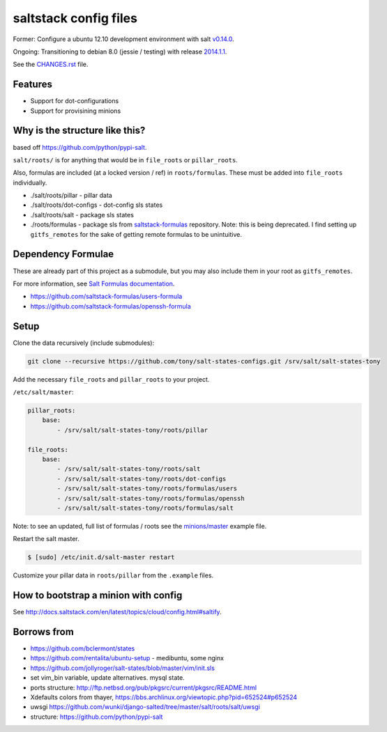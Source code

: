 saltstack config files
======================

Former: Configure a ubuntu 12.10 development environment with salt `v0.14.0`_.

Ongoing: Transitioning to debian 8.0 (jessie / testing) with release
`2014.1.1`_.

See the `CHANGES.rst`_ file.

.. _2014.1.1: http://docs.saltstack.com/en/latest/topics/releases/2014.1.1.html
.. _v0.14.0: http://docs.saltstack.com/en/latest/topics/releases/0.14.0.html

.. _CHANGES.rst: https://github.com/tony/salt-states-configs/blob/master/CHANGES.rst


Features
--------

* Support for dot-configurations
* Support for provisining minions

Why is the structure like this?
-------------------------------

based off https://github.com/python/pypi-salt.

``salt/roots/`` is for anything that would be in ``file_roots`` or
``pillar_roots``.

Also, formulas are included (at a locked version / ref) in
``roots/formulas``. These must be added into ``file_roots`` individually.

- ./salt/roots/pillar - pillar data
- ./salt/roots/dot-configs - dot-config sls states
- ./salt/roots/salt - package sls states
- ./roots/formulas - package sls from `saltstack-formulas`_ repository.
  Note: this is being deprecated. I find setting up ``gitfs_remotes``
  for the sake of getting remote formulas to be unintuitive.

.. _saltstack-formulas: https://github.com/saltstack-formulas

Dependency Formulae
-------------------

These are already part of this project as a submodule, but you may also
include them in your root as ``gitfs_remotes``.

For more information, see `Salt Formulas documentation`_.

- https://github.com/saltstack-formulas/users-formula
- https://github.com/saltstack-formulas/openssh-formula

.. _Salt Formulas documentation: http://docs.saltstack.com/en/latest/topics/development/conventions/formulas.html

Setup
-----

Clone the data recursively (include submodules):

.. code:: bash

   git clone --recursive https://github.com/tony/salt-states-configs.git /srv/salt/salt-states-tony

Add the necessary ``file_roots`` and ``pillar_roots`` to your project.

``/etc/salt/master``:

.. code:: yaml

    pillar_roots:
        base:
            - /srv/salt/salt-states-tony/roots/pillar

    file_roots:
        base:
            - /srv/salt/salt-states-tony/roots/salt
            - /srv/salt/salt-states-tony/roots/dot-configs
            - /srv/salt/salt-states-tony/roots/formulas/users
            - /srv/salt/salt-states-tony/roots/formulas/openssh
            - /srv/salt/salt-states-tony/roots/formulas/salt

Note: to see an updated, full list of formulas / roots see the
`minions/master`_ example file.

Restart the salt master.

.. code:: bash

    $ [sudo] /etc/init.d/salt-master restart

Customize your pillar data in ``roots/pillar`` from the ``.example``
files.

.. _minions/master: https://github.com/tony/salt-states-configs/blob/master/minions/master

How to bootstrap a minion with config
-------------------------------------

See http://docs.saltstack.com/en/latest/topics/cloud/config.html#saltify.

Borrows from
------------

- https://github.com/bclermont/states
- https://github.com/rentalita/ubuntu-setup - medibuntu, some nginx
- https://github.com/jollyroger/salt-states/blob/master/vim/init.sls
- set vim_bin variable, update alternatives. mysql state.
- ports structure:
  http://ftp.netbsd.org/pub/pkgsrc/current/pkgsrc/README.html
- Xdefaults colors from thayer,
  https://bbs.archlinux.org/viewtopic.php?pid=652524#p652524
- uwsgi https://github.com/wunki/django-salted/tree/master/salt/roots/salt/uwsgi
- structure: https://github.com/python/pypi-salt
